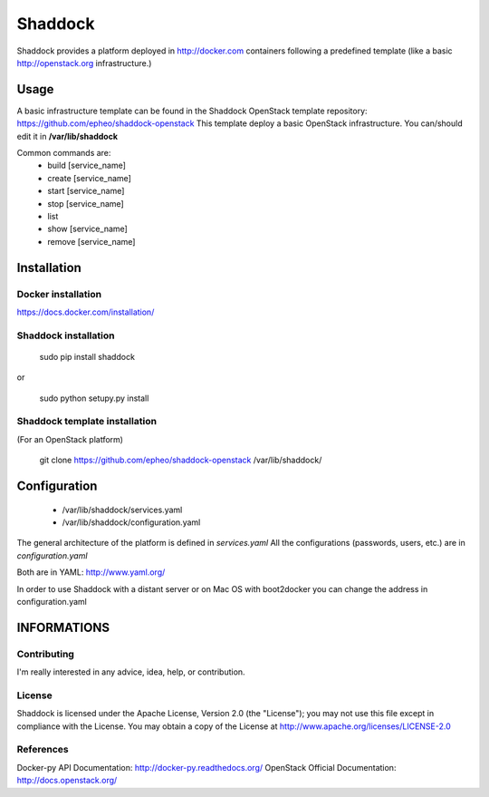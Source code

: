 Shaddock
============
Shaddock provides a platform deployed in http://docker.com containers following a predefined template (like a basic http://openstack.org infrastructure.)


Usage
-----
A basic infrastructure template can be found in the Shaddock OpenStack template repository: https://github.com/epheo/shaddock-openstack
This template deploy a basic OpenStack infrastructure. You can/should edit it in **/var/lib/shaddock**

Common commands are:
    - build [service_name]
    - create [service_name]
    - start [service_name]
    - stop [service_name]
    - list
    - show [service_name]
    - remove [service_name]

Installation
------------

Docker installation
'''''''''''''''''''
https://docs.docker.com/installation/


Shaddock installation
'''''''''''''''''''

    sudo pip install shaddock

or

    sudo python setupy.py install


Shaddock template installation
''''''''''''''''''''''''''''
(For an OpenStack platform)

    git clone https://github.com/epheo/shaddock-openstack /var/lib/shaddock/


Configuration
-------------

	- /var/lib/shaddock/services.yaml
	- /var/lib/shaddock/configuration.yaml

The general architecture of the platform is defined in *services.yaml*
All the configurations (passwords, users, etc.) are in *configuration.yaml*

Both are in YAML: http://www.yaml.org/

In order to use Shaddock with a distant server or on Mac OS with boot2docker you can change the address in configuration.yaml

INFORMATIONS
------------

Contributing
''''''''''''
I'm really interested in any advice, idea, help, or contribution.

License
'''''''
Shaddock is licensed under the Apache License, Version 2.0 (the "License"); you may not use this file except in compliance with the License. You may obtain a copy of the License at http://www.apache.org/licenses/LICENSE-2.0

References
''''''''''
Docker-py API Documentation: http://docker-py.readthedocs.org/
OpenStack Official Documentation: http://docs.openstack.org/